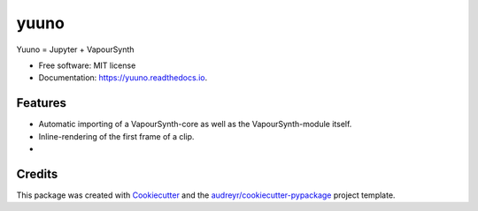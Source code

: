 =====
yuuno
=====


.. image:: https://img.shields.io/pypi/v/yuuno.svg
        :target: https://pypi.python.org/pypi/yuuno

.. image:: https://img.shields.io/travis/stuxcrystal/yuuno.svg
        :target: https://travis-ci.org/stuxcrystal/yuuno

.. image:: https://readthedocs.org/projects/yuuno/badge/?version=latest
        :target: https://yuuno.readthedocs.io/en/latest/?badge=latest
        :alt: Documentation Status

.. image:: https://pyup.io/repos/github/stuxcrystal/yuuno/shield.svg
     :target: https://pyup.io/repos/github/stuxcrystal/yuuno/
     :alt: Updates


Yuuno = Jupyter + VapourSynth


* Free software: MIT license
* Documentation: https://yuuno.readthedocs.io.


Features
--------

* Automatic importing of a VapourSynth-core as well as the VapourSynth-module itself.
* Inline-rendering of the first frame of a clip.
*

Credits
---------

This package was created with Cookiecutter_ and the `audreyr/cookiecutter-pypackage`_ project template.

.. _Cookiecutter: https://github.com/audreyr/cookiecutter
.. _`audreyr/cookiecutter-pypackage`: https://github.com/audreyr/cookiecutter-pypackage

